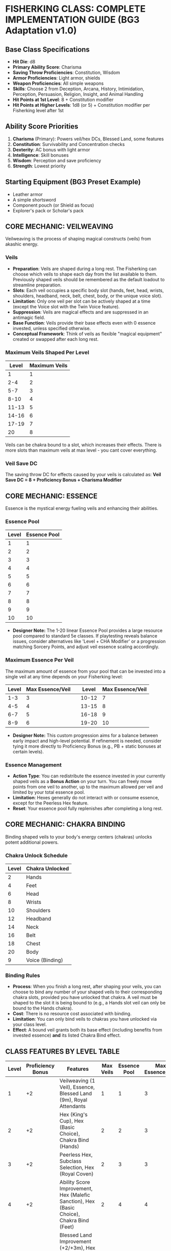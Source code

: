 * FISHERKING CLASS: COMPLETE IMPLEMENTATION GUIDE (BG3 Adaptation v1.0)

** Base Class Specifications
- *Hit Die*: d8
- *Primary Ability Score*: Charisma
- *Saving Throw Proficiencies*: Constitution, Wisdom
- *Armor Proficiencies*: Light armor, shields
- *Weapon Proficiencies*: All simple weapons
- *Skills*: Choose 2 from Deception, Arcana, History, Intimidation, Perception, Persuasion, Religion, Insight, and Animal Handling
- *Hit Points at 1st Level*: 8 + Constitution modifier
- *Hit Points at Higher Levels*: 1d8 (or 5) + Constitution modifier per Fisherking level after 1st

** Ability Score Priorities
1. *Charisma* (Primary): Powers veil/hex DCs, Blessed Land, some features
2. *Constitution*: Survivability and Concentration checks
3. *Dexterity*: AC bonus with light armor
4. *Intelligence*: Skill bonuses
5. *Wisdom*: Perception and save proficiency
6. *Strength*: Lowest priority

** Starting Equipment (BG3 Preset Example)
- Leather armor
- A simple shortsword
- Component pouch (or Shield as focus)
- Explorer's pack or Scholar's pack

** CORE MECHANIC: VEILWEAVING
Veilweaving is the process of shaping magical constructs (veils) from akashic energy.

*** Veils
- *Preparation*: Veils are shaped during a long rest. The Fisherking can choose which veils to shape each day from the list available to them. Previously shaped veils should be remembered as the default loadout to streamline preparation.
- *Slots*: Each veil occupies a specific body slot (hands, feet, head, wrists, shoulders, headband, neck, belt, chest, body, or the unique voice slot).
- *Limitation*: Only one veil per slot can be actively shaped at a time (except the Voice slot with the Twin Voice feature).
- *Suppression*: Veils are magical effects and are suppressed in an antimagic field.
- *Base Function*: Veils provide their base effects even with 0 essence invested, unless specified otherwise.
- *Conceptual Framework*: Think of veils as flexible "magical equipment" created or swapped after each long rest.

*** Maximum Veils Shaped Per Level
| Level | Maximum Veils |
|-------|---------------|
| 1     | 1             |
| 2-4   | 2             |
| 5-7   | 3             |
| 8-10  | 4             |
| 11-13 | 5             |
| 14-16 | 6             |
| 17-19 | 7             |
| 20    | 8             |

Veils can be chakra bound to a slot, which increases their effects. There is more slots than maximum veils at max level - you cant cover everything.

*** Veil Save DC
The saving throw DC for effects caused by your veils is calculated as:
*Veil Save DC = 8 + Proficiency Bonus + Charisma Modifier*

** CORE MECHANIC: ESSENCE
Essence is the mystical energy fueling veils and enhancing their abilities.

*** Essence Pool
| Level | Essence Pool |
|-------|--------------|
| 1     | 1            | | 11    | 11           |
| 2     | 2            | | 12    | 12           |
| 3     | 3            | | 13    | 13           |
| 4     | 4            | | 14    | 14           |
| 5     | 5            | | 15    | 15           |
| 6     | 6            | | 16    | 16           |
| 7     | 7            | | 17    | 17           |
| 8     | 8            | | 18    | 18           |
| 9     | 9            | | 19    | 19           |
| 10    | 10           | | 20    | 20           |
- *Designer Note:* The 1-20 linear Essence Pool provides a large resource pool compared to standard 5e classes. If playtesting reveals balance issues, consider alternatives like 'Level + CHA Modifier' or a progression matching Sorcery Points, and adjust veil essence scaling accordingly.

*** Maximum Essence Per Veil
The maximum amount of essence from your pool that can be invested into a single veil at any time depends on your Fisherking level:
| Level   | Max Essence/Veil | | Level   | Max Essence/Veil |
|---------|------------------| |---------|------------------|
| 1-3     | 3                | | 10-12   | 7                |
| 4-5     | 4                | | 13-15   | 8                |
| 6-7     | 5                | | 16-18   | 9                |
| 8-9     | 6                | | 19-20   | 10               |
- *Designer Note:* This custom progression aims for a balance between early impact and high-level potential. If refinement is needed, consider tying it more directly to Proficiency Bonus (e.g., PB + static bonuses at certain levels).

*** Essence Management
- *Action Type*: You can redistribute the essence invested in your currently shaped veils as a **Bonus Action** on your turn. You can freely move points from one veil to another, up to the maximum allowed per veil and limited by your total essence pool.
- *Limitation*: Hexes generally do not interact with or consume essence, except for the Peerless Hex feature.
- *Reset*: Your essence pool fully replenishes after completing a long rest.

** CORE MECHANIC: CHAKRA BINDING
Binding shaped veils to your body's energy centers (chakras) unlocks potent additional powers.

*** Chakra Unlock Schedule
| Level | Chakra Unlocked |
|-------|-----------------|
| 2     | Hands           |
| 4     | Feet            |
| 6     | Head            |
| 8     | Wrists          |
| 10    | Shoulders       |
| 12    | Headband        |
| 14    | Neck            |
| 16    | Belt            |
| 18    | Chest           |
| 20    | Body            |
| 9     | Voice (Binding) |

*** Binding Rules
- *Process*: When you finish a long rest, after shaping your veils, you can choose to bind any number of your shaped veils to their corresponding chakra slots, provided you have unlocked that chakra. A veil must be shaped to the slot it is being bound to (e.g., a Hands slot veil can only be bound to the Hands chakra).
- *Cost*: There is no resource cost associated with binding.
- *Limitation*: You can only bind veils to chakras you have unlocked via your class level.
- *Effect*: A bound veil grants both its base effect (including benefits from invested essence) *and* its listed Chakra Bind effect.

** CLASS FEATURES BY LEVEL TABLE
| Level | Proficiency Bonus | Features                                                                                    | Max Veils | Essence Pool | Max Essence/Veil |
|-------+-------------------+---------------------------------------------------------------------------------------------+-----------+--------------+------------------|
|     1 |                +2 | Veilweaving (1 Veil), Essence, Blessed Land (9m), Royal Attendants                          |         1 |            1 |                3 |
|     2 |                +2 | Hex (King's Cup), Hex (Basic Choice), Chakra Bind (Hands)                                   |         2 |            2 |                3 |
|     3 |                +2 | Peerless Hex, Subclass Selection, Hex (Royal Coven)                                         |         2 |            3 |                3 |
|     4 |                +2 | Ability Score Improvement, Hex (Malefic Sanction), Hex (Basic Choice), Chakra Bind (Feet)   |         2 |            4 |                4 |
|     5 |                +3 | Blessed Land Improvement (+2/+3m), Hex (Will Incarnate), Royal Attendants (Customization 1) |         3 |            5 |                4 |
|     6 |                +3 | Subclass Feature, Chakra Bind (Head)                                                        |         3 |            6 |                5 |
|     7 |                +3 | Regal Presence, Peerless Hex Binding                                                        |         3 |            7 |                5 |
|     8 |                +3 | Ability Score Improvement, Hex (2 Basic Choices), Chakra Bind (Wrists)                      |         4 |            8 |                6 |
|     9 |                +4 | Blessed Land (18m Radius), Voice Binding                                                    |         4 |            9 |                6 |
|    10 |                +4 | Subclass Feature, Chakra Bind (Shoulders)                                                   |         4 |           10 |                7 |
|    11 |                +4 | Royal Attendants (Heroes' Feast)                                                            |         5 |           11 |                7 |
|    12 |                +4 | Ability Score Improvement, Hex (Major Choice), Chakra Bind (Headband)                       |         5 |           12 |                7 |
|    13 |                +5 | Blessed Land Improvement (+3/+4.5m)                                                         |         5 |           13 |                8 |
|    14 |                +5 | Subclass Feature, Chakra Bind (Neck)                                                        |         6 |           14 |                8 |
|    15 |                +5 | Twin Voice, Royal Attendants (Customization 2)                                              |         6 |           15 |                8 |
|    16 |                +5 | Ability Score Improvement, Hex (2 Basic Choices), Chakra Bind (Belt)                        |         6 |           16 |                9 |
|    17 |                +6 | Blessed Land (27m Radius)                                                                   |         7 |           17 |                9 |
|    18 |                +6 | Chakra Bind (Chest)                                                                         |         7 |           18 |                9 |
|    19 |                +6 | Ability Score Improvement                                                                   |         7 |           19 |               10 |
|    20 |                +6 | Hex (Grand Choice), Chakra Bind (Body)                                                      |         8 |           20 |               10 |

** CLASS FEATURES BY LEVEL (DETAILS)

*** Level 1
**** Veilweaving & Essence
You gain the ability to shape magical veils and fuel them with essence, as described in the Core Mechanics sections. You know how to shape veils from the Fisherking veil list (see Veils By Slot). You start knowing one veil slot (Voice) and gain others as you level.

**** Blessed Land (9m Radius)
- *Preparation*: During a long rest, after shaping veils, choose one of the following effects for your Blessed Land aura: My People Will Flourish or My Enemies Will Suffer. This choice lasts until your next long rest.
- *Activation*: As a **Bonus Action**, you can activate or deactivate your Blessed Land aura. It emanates in a **9-meter (30 ft)** radius sphere centered on you and lasts until you deactivate it, fall unconscious, or die.
- *Effect - My People Will Flourish*: Allies (including you) within the aura gain a +1 bonus to one type of saving throw (choose STR, DEX, CON, INT, WIS, or CHA during preparation) and gain +1.5 meters (5 ft) to their movement speed.
- *Effect - My Enemies Will Suffer*: Enemies within the aura take a -1 penalty to one type of saving throw (choose STR, DEX, CON, INT, WIS, or CHA during preparation) and take a -2 penalty on Strength (Athletics) and Dexterity (Acrobatics) checks. This penalty is doubled for checks made as part of moving through an ally's threatened space.
- *Essence Investment*: You can invest essence into your Blessed Land aura (counts towards your maximum shaped veils limit for essence investment):
  - Each point increases the radius by 1.5 meters (5 ft).
  - Every 2 points increases the save bonus/penalty by 1 and the movement speed bonus/Athletics & Acrobatics penalty by 1.5 meters/1 point.

**** Royal Attendants
- *Activation*: As a **Free Action**, you can summon or dismiss spectral servants. You summon a number equal to your Charisma modifier (minimum 1).
- *Abilities*: These visible, translucent attendants resemble members of your lineage or wear livery you design. They have AC 10, 1 hit point, and use your saving throw modifiers if forced to make a save. They can interact with objects, open doors, carry light loads (Strength score 4, increases by +2 per essence invested), and effectively function like the *Unseen Servant* spell, except they are visible. They can also cast the *Minor Illusion* cantrip at will (using your Veil Save DC).
- *Limitations*: They cannot attack, take the Help action, or activate magic items.
- *Essence Investment*:
  - Each point increases the number of attendants you can summon by 1.
  - Each point increases the Strength score of all attendants by 2.

*** Level 2
**** Hexes
You learn your first Hexes. See the Hexes section for mechanics and the lists of available hexes. You gain the **King's Cup** hex automatically and choose **one** hex from the Basic Hex Choices list.
*Hex Save DC = 8 + Proficiency Bonus + Charisma Modifier*

**** Chakra Bind (Hands)
You unlock the Hands chakra, allowing you to bind veils shaped to the Hands slot for additional effects.

*** Level 3
**** Peerless Hex
- *Selection*: When you finish a long rest, choose one Hex you know that targets one or more specific creatures (not an area effect or self-buff).
- *Effect*: You shape this chosen hex as if it were a veil. It occupies one of your available veil slots (counts against your Maximum Veils Shaped) but does not correspond to a body slot.
- *Essence Investment*: You can invest essence into this Peerless Hex. For every 2 essence points invested, the **save DC** of the Peerless Hex increases by 1.

**** Subclass Selection
Choose a subclass that defines your connection to rulership and power: Grail King, May King, or Warden King.

**** Hex (Royal Coven)
You learn the **Royal Coven** hex automatically.

*** Level 4
**** Ability Score Improvement
Increase one ability score by 2, or two by 1.

**** Hexes
You learn the **Malefic Sanction** hex automatically and choose **one** hex from the Basic Hex Choices list.

**** Chakra Bind (Feet)
You unlock the Feet chakra.

*** Level 5
**** Blessed Land Improvement
- *My People Will Flourish*: Save bonus increases to +2, movement bonus to +3 meters (10 ft).
- *My Enemies Will Suffer*: Save penalty increases to -2, skill penalties increase to -3.

**** Hex (Will Incarnate)
You learn the **Will Incarnate** hex automatically.

**** Royal Attendants (Minor Customization 1)
Choose one Minor Customization option for your attendants from the list below:
- *Cup Bearers*: Once per long rest, your attendants can collectively produce an effect identical to the *Goodberry* spell.
- *Grooms*: Your attendants grant you advantage on Wisdom (Animal Handling) checks related to caring for or calming mounts or beasts of burden.
- *Lamplighters*: Your attendants can cast the *Light* cantrip at will on objects they touch.
- *Valets*: Your attendants grant you advantage on Dexterity (Sleight of Hand) checks made to conceal small objects on your person.
- *King's Mouthpiece*: Your attendants can relay verbal messages up to 1 mile away almost instantaneously, speaking with your voice.

*** Level 6
**** Subclass Feature
Gain your subclass's 6th-level feature.

**** Chakra Bind (Head)
You unlock the Head chakra.

*** Level 7
**** Regal Presence
- *Benefit*: Choose Deception, Persuasion, or Intimidation when you finish a long rest. You gain an insight bonus equal to half your Fisherking level (rounded down) to checks made with that skill.
- *Essence Investment*: Each point of essence invested into Regal Presence (counts as a veil for investment limits) increases this insight bonus by +1.
- *Telempathic Projection*: 3 times per day, you can use your action to target one creature you can see within 18 meters (60 ft) with a mental command, replicating the effect of the *Command* spell (WIS save vs your Hex DC). Activating this feature causes **Essence Burn 1** (your maximum essence pool is reduced by 1 until your next long rest).
  - *Designer Note:* Essence Burn is costly. If too punitive, consider changing the cost to 'expend 2 Essence points' per use, or limiting it to 'Proficiency Bonus uses per Long Rest' with no essence cost.

**** Peerless Hex Binding
Starting at 7th level, when you bind your Peerless Hex to an unlocked chakra (Hands, Feet, or Head at this level), choose one of the following benefits for that hex:
- *Increased Potency*: Targets have disadvantage on the first saving throw they make against this hex each time it affects them.
- *Persistent Hex*: If the hex requires Concentration, you can maintain concentration on it for up to 1 minute without using your own Concentration slot. You can only have one hex maintained this way at a time.
- *Extended Reach*: If the hex has a range measured in feet/meters, its range is doubled.

*** Level 8
**** Ability Score Improvement
Increase one score by 2, or two by 1.

**** Hexes
Choose **two** hexes from the Basic Hex Choices list.

**** Chakra Bind (Wrists)
You unlock the Wrists chakra.

*** Level 9
**** Blessed Land (18m Radius)
The radius of your Blessed Land aura increases to 18 meters (60 ft).

**** Voice Binding
You unlock the ability to bind veils to the unique Voice chakra slot.

*** Level 10
**** Subclass Feature
Gain your subclass's 10th-level feature.

**** Chakra Bind (Shoulders)
You unlock the Shoulders chakra.

*** Level 11
**** Royal Attendants (Heroes' Feast)
Your Royal Attendants can perform a ritual over 1 hour to create the effects of a **Heroes' Feast** spell once per long rest.

*** Level 12
**** Ability Score Improvement
Increase one score by 2, or two by 1.

**** Hex (Major Choice)
Choose **one** hex from the Major Hex Choices list.

**** Chakra Bind (Headband)
You unlock the Headband chakra.

*** Level 13
**** Blessed Land Improvement
- *My People Will Flourish*: Save bonus increases to +3, movement bonus to +4.5 meters (15 ft).
- *My Enemies Will Suffer*: Save penalty increases to -3, skill penalties increase to -4.

*** Level 14
**** Subclass Feature
Gain your subclass's 14th-level feature.

**** Chakra Bind (Neck)
You unlock the Neck chakra.

*** Level 15
**** Twin Voice
You can now shape and bind up to two different veils to the Voice slot simultaneously. Both are active, draw from your essence pool independently, and benefit from Voice Binding if you bind them.

**** Royal Attendants (Minor Customization 2)
Choose a second Minor Customization option for your attendants from the list at level 5 (must be different from the first).
- *Designer Note:* For a simpler implementation, the Minor Customization choices at levels 5 and 15 can be omitted, with Attendants only gaining the base abilities and the Heroes' Feast feature.

*** Level 16
**** Ability Score Improvement
Increase one score by 2, or two by 1.

**** Hexes
Choose **two** hexes from the Basic Hex Choices list.

**** Chakra Bind (Belt)
You unlock the Belt chakra.

*** Level 17
**** Blessed Land (27m Radius)
The radius of your Blessed Land aura increases to 27 meters (90 ft).

*** Level 18
**** Chakra Bind (Chest)
You unlock the Chest chakra.

*** Level 19
**** Ability Score Improvement
Increase one score by 2, or two by 1.

*** Level 20
**** Hex (Grand Choice)
Choose **one** hex from the Grand Hex Choices list.

**** Chakra Bind (Body)
You unlock the Body chakra.

** SUBCLASSES

*** Grail King
*The classic Fisherking, embodying the wounded ruler whose restoration heals the land*

**** Level 3: Perfect Peerless
You are considered 1 level higher for the purpose of qualifying for the Peerless Hex Binding feature (you gain its benefits at level 6 instead of 7).

**** Level 6: Subtle Investment
When you invest essence into a veil, the first point of essence provides the benefit normally gained from investing two points (if applicable, such as +1 DC per 2 essence on Peerless Hex, or save bonus increases on Blessed Land).

**** Level 10: Essence Recovery
When you finish a short rest, you regain expended essence points equal to your **Proficiency Bonus**.

**** Level 14: Royal Rebirth
When you are reduced to 0 hit points but not killed outright, you can use your reaction to expend **5 essence points** to drop to 1 hit point instead. Once you use this ability, you can't use it again until you finish a long rest.

*** May King
*A Fisherking connected to nature, whose rule coincides with the cycle of seasons*

**** Level 3: Natural Authority & Leshy Familiar
Your Royal Attendants feature is replaced. You gain the service of a Leshy Familiar. Use the statistics for a **Sprite** or **Imp** (choose one permanently), with the following changes: It is a Plant instead of Fey/Fiend, it understands Sylvan but cannot speak, and it gains the ability to communicate telepathically with you if it is within 100 feet. It acts on its own initiative. If it dies, you can perform a 1-hour ritual during a long rest to revive it by expending 2 essence points.

**** Level 3: Verdant Veil
When you shape your veils, you can designate one shaped veil as your Verdant Veil. Investing at least 1 point of essence into this veil allows you to cast the *Druidcraft* cantrip at will. Additionally, once per long rest, you can touch a patch of mundane ground up to 10 feet square while essence is invested; over the next minute, the ground becomes fertile and sprouts temporary, beautiful flora, functioning as the enrichment effect of the *Plant Growth* spell.

**** Level 6: Seasonal Court
Your Blessed Land aura takes on additional properties based on a chosen season (select during long rest):
- *Spring*: Allies (including you) in the aura regain **1d4 hit points** at the start of their turn if they have at least 1 hit point but fewer than half their maximum hit points.
- *Summer*: Allies (including you) in the aura gain a **+1 bonus to attack rolls**.
- *Autumn*: Allies (including you) in the aura can add **1d4** to one ability check or saving throw they make each round (their choice after rolling but before knowing the outcome).
- *Winter*: Allies (including you) in theaura gain **Temporary Hit Points** equal to your Charisma modifier (minimum 1) at the start of their turn. These temp HP last until the start of their next turn or until depleted.

**** Level 10: Nature's Voice
You gain the ability to cast *Speak with Animals* and *Speak with Plants* at will, without requiring material components. Beasts and Plants typically regard you with indifference or curiosity rather than hostility, unless you or your allies act aggressively towards them.

**** Level 14: Wild Transformation
Once per Short Rest, you can use a **Bonus Action** to magically transform into a nature-infused guardian form for **10 rounds**. While transformed, you gain the following benefits:
    - Your size becomes Large, unless you were larger.
    - Your AC becomes **13 + your Dexterity modifier**, unless your normal AC was higher.
    - You gain **Resistance to bludgeoning and piercing damage from non-magical attacks**.
    - You gain **Temporary Hit Points equal to your Fisherking level**. These disappear when the transformation ends.
    - You can use your **Action** to make a **Slam attack**. This is a melee weapon attack using your Charisma modifier for the attack and damage rolls. It has a reach of 3 meters (10 ft) and deals **2d8 + Charisma modifier bludgeoning damage**.
    - As a **Bonus Action**, you can take root. Your speed becomes 0, you have **advantage on Strength saving throws and Strength checks**, and your Slam attack deals an extra **1d8 bludgeoning damage**. You can use a Bonus Action to uproot.
The transformation ends early if you are knocked unconscious or dismiss it as a Bonus Action.

*** Warden King
*A Fisherking who rules through containment and control rather than inspiration*

**** Level 3: Containment Field
Your Blessed Land feature is replaced with Containment Field.
- *Activation*: As a **Bonus Action**, activate/deactivate. **9-meter (30 ft)** radius.
- *Effect*: Hostile creatures treat the area within the field as **difficult terrain**. Ranged attacks targeting creatures inside the field, or originating from inside targeting creatures outside, are made with **disadvantage**.
- *Essence Investment*:
  - Each point increases radius by 1.5 meters (5 ft).
  - Every 2 points imposes an additional **-1.5 meters (-5 ft)** penalty to the speed of hostile creatures within the field.

**** Level 6: Secure
- You can cast the **Alarm** spell as a ritual without requiring material components.
- Any lock you touch becomes magically secured. Creatures attempting to pick the lock have **disadvantage** on their Dexterity (Thieves' Tools) check.
- *Essence Investment*: You can invest essence into this feature (counts as a veil). The DC to pick the lock increases by **2 + the square root of the essence invested (rounded down)**.

**** Level 10: Warden's Signet
As an **Action**, you can target one creature you can see within 9 meters (30 ft). The target must succeed on a **Wisdom saving throw** (vs your Hex DC) or be magically **Restrained** for up to 1 minute (**Concentration**). The target can repeat the saving throw at the end of each of its turns, ending the effect on a success.
*Uses*: You can use this feature a number of times equal to your Charisma modifier (minimum once) per long rest.

**** Level 14: Nothing Can Escape
Entities attempting to leave your active Containment Field aura must make a **Dexterity saving throw** (vs your Veil Save DC). On a failure, their speed becomes 0 until the start of their next turn as bands of force momentarily hold them in place.

** VEILS BY SLOT (MVP LIST)

*** Hands Slot Veils
**** Loyal Paladin's Spear of Light
- *Base Effect*: As a Bonus Action, shape a shortspear of light (simple melee, proficient). Deals **1d6 radiant**, Light, Thrown (6m/18m), ignores resistance. Damage -> **1d8** vs Fiends/Undead, **1d4** vs Celestials.
- *Essence*: +1 atk/dmg per point (max = PB). Reach +1.5m per 2 points.
- *Bind (Hands)*: Action: Hurl as light bolt (target point within 18m). Line (9m long, 1.5m wide) radiates from point. DEX save vs spear damage (incl. bonus dice). Spear reappears. *Bind Essence*: Add +1d6 radiant damage to line per 2 essence.
**** Wrathful Claws
- *Base Effect*: Gain two claws (natural weapons). Use Action to make two claw attacks. Each deals **1d6 slashing**. Use STR or DEX for atk/dmg.
- *Essence*: +1 atk/dmg per point (max = PB).
- *Bind (Hands)*: Claw damage die -> 1d8. On a critical hit, target must succeed on CON save or suffer a lingering wound (1d4 necrotic damage start of their next turn).
**** Plaguebringer Gauntlets
- *Base Effect*: When taking Attack action, use **Bonus Action** for melee spell attack (reach 1.5m). Hit: **1d4 necrotic**. Can heal Undead 1d4 instead.
- *Essence*: +1d4 damage/healing per point.
- *Bind (Hands)*: Hit creature makes CON save or is **Poisoned** for 10 rounds (save ends).

*** Feet Slot Veils
**** Coward's Boots
- *Base Effect*: Walking speed increases by +1.5 meters (5 ft).
- *Essence*: +1.5m speed per point.
- *Bind (Feet)*: You can take the **Disengage** action as a Bonus Action.
**** Lavawalker's Boots
- *Base Effect*: Ignore difficult terrain created by liquids (water, mud, acid pools, lava). Walk across liquid surfaces as if solid.
- *Essence*: Gain **Acid Resistance** and **Fire Resistance** equal to **5 * essence invested**.
- *Bind (Feet)*: You hover slightly. Ignore ground-based difficult terrain and pressure plates/traps triggered by weight. Can move over pits/chasms up to your movement speed, falling if ending turn mid-air.
**** Stalker's Tabi
- *Base Effect*: +1.5m (5 ft) movement speed. Advantage on Dexterity (Stealth) checks to move silently.
- *Essence*: +1.5m speed per point.
- *Bind (Feet)*: While in dim light or darkness, use **Bonus Action** to teleport up to 9m (30 ft) + 3m (10 ft) per 2 essence invested, to unoccupied space also in dim light/darkness.

*** Head Slot Veils
**** Horns of the Minotaur
- *Base Effect*: Gain gore attack (natural weapon). Use Action: Make one gore attack (1d6 piercing, STR or DEX). If moved >= 3m straight towards target before hit, add +1d6 damage & target makes STR save or is pushed 3m back.
- *Essence*: +1 damage per point.
- *Bind (Head)*: Gore damage die -> 1d8. Advantage on Wisdom (Perception) checks relying on smell & STR saves vs being pushed/knocked prone.
**** Sentinel's Helm
- *Base Effect*: +2 bonus to initiative rolls. Advantage on Wisdom (Perception) checks relying on sight or hearing.
- *Essence*: +1 bonus to initiative per point.
- *Bind (Head)*: You cannot be surprised while conscious. Other creatures don't gain advantage on attack rolls against you as a result of being unseen by you.
**** Stare of the Ghaele
- *Base Effect*: As an **Action**, target one creature within 9m (30 ft). Target makes WIS save or is **Frightened** for 10 rounds (**Concentration**). Save ends effect.
- *Essence*: Every 2 points increases save DC by +1.
- *Bind (Head)*: Target failing initial save is **Stunned** for 1 round, then Frightened (still concentration, save ends).

*** Wrists Slot Veils
**** Hand Cannons
- *Base Effect*: Action: Ranged spell attack (range 9m/30 ft). Hit: **1d10 force**. Scales: 2d10 (L5), 3d10 (L11), 4d10 (L17).
- *Essence*: +3m (10 ft) range per point. Every 2 points grants +1 additional attack with this veil when using this Action (max +PB/2 attacks).
- *Bind (Wrists)*: Choose Acid, Cold, Fire, Lightning, Poison, or Thunder. Damage becomes this type. *Bind Essence*: 2+: Add rider effect on hit (Fire: 1d4 burn; Cold: -3m speed; Acid: -1 AC; Lightning: No reactions; Poison: Disadv. next atk; Thunder: Push 1.5m). 4+: Base damage -> d12s.
**** Tentacles of Abolethic Sovereignty
- *Base Effect*: Action: Melee spell attack (reach 4.5m/15 ft). Hit: Target makes WIS save or is **Frightened** for 1 minute (**Concentration**). Save ends.
- *Essence*: +1.5m (5 ft) reach per point. Every 2 points: failing initial save also halves speed while Frightened.
- *Bind (Wrists)*: Failing initial save means target is **Restrained** instead (still Conc./save ends). Escape: Action STR(Athletics)/DEX(Acrobatics) vs Veil DC.
**** Lashing Spinnerets
- *Base Effect*: Bonus Action: Choose 1: Target 1.5m (5 ft) square surface within 9m (30 ft) = difficult terrain (1 min); OR Ranged spell attack vs creature within 9m = speed -3m (10 ft) for 1 min (Action removes).
- *Essence*: +3m (10 ft) range per point. 2+: Gain climb speed = walk speed. 4+: Surface area -> 3m (10 ft) square; Creature makes STR save on hit or is **Restrained** (escape DC = Veil DC).
- *Bind (Wrists)*: Cast **Web** (Veil DC) without components (1/SR). +1 use/SR per 2 essence.

*** Shoulders Slot Veils
**** Gorget of the Wyrm (Shoulders)
- *Base Effect*: Choose Acid, Cold, Fire, Lightning, Poison. Action: Exhale 4.5m (15 ft) cone. DEX save half. 2d6 dmg (chosen type). Scales: 3d6(L5), 4d6(L11), 5d6(L17). Use 1/SR.
- *Essence*: +1d6 damage per point. +1 use/SR per 2 points.
- *Bind (Shoulders)*: Fly speed 9m (30 ft). +1.5m (5 ft) fly speed per essence.
**** Spiked Pauldrons
- *Base Effect*: Advantage on checks vs Grapple. Creature grappling you/hitting with natural/unarmed takes 1d6 piercing.
- *Essence*: +1d6 piercing damage per point. 2+: Damaged creature has disadv. on next attack roll.
- *Bind (Shoulders)*: Action: Spike burst (3m/10 ft radius). DEX save vs veil damage (half on success). Use 1/SR.
**** Mantle of Murderous Intent
- *Base Effect*: Action: 4.5m (15 ft) cone. WIS save half. 2d6 psychic dmg. Scales: 3d6(L5), 4d6(L11), 5d6(L17).
- *Essence*: +1d6 damage per point. +1.5m (5 ft) cone size per 2 points.
- *Bind (Shoulders)*: Failed save also **Frightened** for 1 round.

*** Headband Slot Veils
**** Eye of the Oracle
- *Base Effect*: Pool of Oracle Dice (d4s) = PB. Reaction: Expend die, add to atk/ability/save roll for self/ally within 9m (30 ft) (after roll, before outcome). Regain dice on LR.
- *Essence*: Die size increases per essence (1:d4 -> 2:d6 -> 3:d8 -> 4:d10 -> 5+:d12).
- *Bind (Headband)*: Constant *Detect Magic*. Cast *Identify* as ritual without material components.
**** Dreamcatcher
- *Base Effect*: Choose 2 INT skills (Arcana, History, Investigate, Nature, Religion). Gain Proficiency (or Expertise if already proficient).
- *Essence*: +1 INT skill choice per point.
- *Bind (Headband)*: Cast *Detect Thoughts* at will (target WIS save vs Veil DC). Requires **Concentration**.
**** Circlet of Brass
- *Base Effect*: Fire damage veil/spell: treat rolled 1s as 2s.
- *Essence*: 1-2: Reroll 1s/2s on fire dmg dice. 3-4: Target succeeding vs your fire veil/spell takes half dmg (if normally none). 5+: Target has disadv. on save vs your fire veil/spell.
- *Bind (Headband)*: Action: Ranged spell attack (range 18m/60 ft) fire bolt. Hit: 1d10 fire. Scales: 2d10(L5), 3d10(L11), 4d10(L17). Base effects apply.

*** Neck Slot Veils
**** Collar of Skilled Instruction
- *Base Effect*: Bonus Action: Use **Help** action (range 9m/30 ft, target needs hear/see).
- *Essence*: +1 target ally per point (same task/enemy).
- *Bind (Neck)*: Choose Fighting Style (Defense, Interception, Protection). Allies within 3m (10 ft) gain benefit while you are conscious.
**** Bralani's Brooch
- *Base Effect*: Resistance to **Lightning** damage.
- *Essence*: Per 2 points: Choose Acid, Cold, Fire, Poison, or Thunder. Gain Resistance to that type too.
- *Bind (Neck)*: Advantage on saving throws against spells and other magical effects.
**** Gorget of the Wyrm (Neck)
- *Base Effect*: Choose Acid, Cold, Fire, Lightning, Poison. Action: Exhale 4.5m (15 ft) cone. DEX save half. 2d6 dmg (chosen type). Scales: 3d6(L5), 4d6(L11), 5d6(L17). Use 1/SR.
- *Essence*: +1d6 damage per point. +1 use/SR per 2 points.
- *Bind (Neck)*: Breath weapon damage dice -> d8s. When using breath weapon, allies within 3m (10 ft) gain Temp HP = 2 * essence invested.

*** Belt Slot Veils
**** Stone Giant's Girdle
- *Base Effect*: Gain Temp HP = 2 * Level after SR or LR.
- *Essence*: +5 additional Temp HP per point.
- *Bind (Belt)*: *Rock Catching*: Reaction vs ranged weapon/thrown atk hit: reduce damage by 1d10 + DEX mod + Level. Reduce to 0 = catch if possible. *Rock Throwing*: Action: Ranged weapon attack (STR, range 18m/54m). Hit: 2d8 + STR mod bludgeoning. Rock vanishes.
**** Cerebral Catastrophe Cinch
- *Base Effect*: Reaction vs creature casting spell within 18m (60 ft): Force WIS save. Fail: Disadv. on first atk/save roll from their spell.
- *Essence*: -1d4 penalty instead of Disadv. per point.
- *Bind (Belt)*: Creature failing save vs base effect is also **Dazed** until end of its next turn.
**** Waistband of the Wealthy
- *Base Effect*: Choose 2 skills (Deception, Insight, Investigate, Persuasion). Gain Proficiency (or Expertise).
- *Essence*: Per 2 points: Choose +1 skill from list for prof/expertise.
- *Bind (Belt)*: Functions as *Bag of Holding* (Type I capacity).

*** Chest Slot Veils
**** Cuirass of Confidence
- *Base Effect*: Advantage on Charisma (Persuasion) and (Deception) checks.
- *Essence*: +1 bonus to these checks per point (max = PB).
- *Bind (Chest)*: Reaction vs attack roll targeting you: Impose Disadvantage. Uses = CHA mod (min 1) per LR.
**** Heart of the Wight
- *Base Effect*: Advantage on saves vs Diseased, Frightened, Paralyzed, Poisoned, Stunned.
- *Essence*: 1+: Resistance to Necrotic dmg. 3+: Resistance to Poison dmg.
- *Bind (Chest)*: Immune to ability score/HP max reduction. Necrotic heals you, Radiant harms if normally heals. Advantage on saves vs Turn Undead effects.
**** Vestments of the Maharaja
- *Base Effect*: Choose Persuasion or Intimidation. Gain Expertise.
- *Essence*: 1-2: Gain Expertise in the other. 3+: Creatures have disadv. on Insight checks vs your Persuasion/Intimidation.
- *Bind (Chest)*: Cast *Dominate Person* (humanoid, Conc, WIS save vs Veil DC). Use 1/LR. +1 DC per 2 essence. 6+ essence: Functions as *Dominate Monster* (any creature type).

*** Body Slot Veils
**** Aerial Nimbus
- *Base Effect*: Hover speed 3m (10 ft) (must end on solid surface).
- *Essence*: +1.5m (5 ft) hover speed per point. 3+: Full fly speed (3m + 1.5m/pt), no landing needed.
- *Bind (Body)*: Constant fly speed = walk speed. +1.5m (5 ft) fly speed per essence point invested.
**** Robe of the Forgotten Deity
- *Base Effect*: While in dim light/darkness, attacks vs you have Disadvantage.
- *Essence*: 2+: Effect works in bright light too. 4+: Also gain +1 AC & DEX saves.
- *Bind (Body)*: Bonus Action: Gain *Gaseous Form* effect for 1 round. Use 1/SR. +1 use/SR per 2 essence.
**** Bloody Shroud
- *Base Effect*: 1.5m (5 ft) radius aura. Creature in aura hitting you with melee pierce/slash makes CON save or takes 1d4 necrotic start of its next turn.
- *Essence*: +1.5m radius/essence, +1d4 necrotic damage/essence.
- *Bind (Body)*: When hit with melee weapon attack, expend **2 essence**. Target makes CON save or suffers **one level of Exhaustion**. When reduce hostile creature to 0 HP with melee attack, regain HP = Level.

*** Voice Slot Veils
**** Declaration of War
- *Base Effect*: Bonus Action: Designate enemy within 18m (60 ft). Until start of your next turn, first attack roll vs target by you/ally within 9m (30 ft) has Advantage.
- *Essence*: 1-2: *All* attack rolls vs target by you/allies within 9m have Adv. until start of next turn. 3+: Effect lasts 1 minute (**Concentration**), granting Adv. on first attack roll each turn.
- *Bind (Voice)*: Cast *Summon Beast* (Wolf stats) as 2nd level spell (Conc, 1 min) without components. +1 spell level per 2 essence. Use 1/LR.
**** Diplomatic Overture
- *Base Effect*: Advantage on Charisma (Persuasion) and Wisdom (Insight) checks.
- *Essence*: 1+: Adv on Cha (Deception). 3+: Adv on Cha (Intimidation).
- *Bind (Voice)*: Gain *Sanctuary* effect (WIS save vs Veil DC). Non-concentration, lasts until you attack/harm/cast vs enemy. Use 1/LR. +1 use/LR per 2 essence.
**** Annexation
- *Base Effect*: Action: Target creature within 9m (30 ft). CHA save or pushed 3m (10 ft) away.
- *Essence*: +1.5m (5 ft) push distance per point.
- *Bind (Voice)*: Failed save also knocked **Prone**. 4+ essence: Target *all* creatures of choice in 3m (10 ft) radius (point within 9m) - separate saves.
**** Divine Mandate
- *Base Effect*: Adv on Cha (Intimidation). Cast *Command* (1st level, WIS save vs Veil DC) at will (1/target/hour).
- *Essence*: Per 2 essence: Cast *Command* as +1 spell level (max 5th).
- *Bind (Voice)*: Creature failing save vs your Command via this veil is also **Frightened** of you for 1 minute (save ends).
**** Invigorating Oration
- *Base Effect*: Action: Allies within 9m (30 ft) regain 1d4 HP. Dying creatures stabilize.
- *Essence*: +1d4 healing per point. +3m (10 ft) range per 2 points.
- *Bind (Voice)*: Reaction when ally within 9m drops to 0 HP: Ally makes DC 10 CON save. Success = drop to 1 HP instead. Uses = PB per LR.
**** Interdiction
- *Base Effect*: Bonus Action: Choose Atk Rolls, Saves, or Ability Checks. Until start of next turn, enemy within 9m (30 ft) attempting action vs you/ally needing that roll makes WIS save. Fail = Disadvantage.
- *Essence*: -1d4 penalty instead of Disadv. per point.
- *Bind (Voice)*: Enemy failing save vs base effect takes 1d6 psychic dmg + 1d6 per essence invested. Requires **Concentration** for damage trigger.
**** Rebuke
- *Base Effect*: Action: Target creature within 9m (30 ft). WIS save half. 1d8 + CHA mod psychic dmg. Scales: 2d8(L5), 3d8(L11), 4d8(L17).
- *Essence*: +1d8 damage per 2 points.
- *Bind (Voice)*: Target +1 creature/range per 2 essence. Failed save also **Frightened** for 1 round.
**** Royal Patent
- *Base Effect*: Bonus Action: Touch willing creature (can be self). Grant 'title' for 1 hour. Choose one skill; target has Advantage on checks with that skill. Only one title active.
- *Essence*: Per 2 points: Have +1 additional title active simultaneously (different targets).
- *Bind (Voice)*: Titled creatures gain +1 AC. 4+ essence: Also gain +1 to all Saving Throws.
**** Stay of Execution
- *Base Effect*: Choose another damaging veil you shape. Its damage becomes nonlethal.
- *Essence*: Creatures unconscious via affected veil auto-stabilize. 2+: Also gain Temp HP = essence invested when knocked unconscious.
- *Bind (Voice)*: Cast *Spare the Dying* cantrip as Bonus Action. Advantage on Wisdom (Medicine) checks.

** MULTICLASS CONSIDERATIONS
- *Proficiencies Gained*: None if multiclassing *into* Fisherking. If multiclassing *out*, standard rules apply.
- *Veilweaving*: Maximum Veils Shaped, Essence Pool, Chakra Unlocks, and Hex progression depend only on your Fisherking level. The Maximum Essence Per Veil depends on total character level via the defined progression table.

** HEXES

*** Hex Mechanics
- *Casting Time*: Typically 1 Action or Bonus Action as specified.
- *Range*: As specified (often Touch, 9m, or 18m).
- *Components*: Hexes generally do not require Verbal, Somatic, or Material components unless specified.
- *Duration*: Varies; many require Concentration (indicated).
- *Saving Throws*: Use your **Hex Save DC = 8 + Proficiency Bonus + Charisma Modifier**.
- *Uses/Recovery*: Varies per hex. Categories include:
    - *At-Will*: Can be used without limit.
    - *1/Target/Rest*: Can affect a specific creature only once per Short or Long Rest.
    - *(Combat Recovery)*: Regain one use when rolling initiative (max 1/combat).
    - *X / Short Rest (SR)*: Regain uses after a short or long rest.
    - *X / Long Rest (LR)*: Regain uses after a long rest (often CHA Mod times or PB times).
    - *Concentration*: Requires maintaining concentration like a spell.

*** Automatic Fisherking Hexes
*Learned at the levels indicated in the Class Features table.*
**** King's Cup (L2)
- Proficiency with Herbalism Kit. During LR, spend 10 min + 1 Essence: Brew potion (Potion of Minor Healing, Climbing Potion, Antitoxin, or Potion of Resistance [choose type]). Create up to PB potions/LR (each costs 1 essence). Lose potency after 24 hours.
- *Potion of Minor Healing*: Restores **1d4+CHA** HP. Scales: **2d4+CHA**(L5), **3d4+CHA**(L11), **4d4+CHA**(L17).
- *Action*: Consuming potion = **Bonus Action**.
**** Royal Coven (L3)
- Passive: If within 9m of allied Fisherking/Witch with Coven hex: +1 Hex Save DC for both. Treat Max Essence/Veil cap as +1 higher for investment.
**** Malefic Sanction (L4)
- Bonus Action after hitting with weapon attack: Deliver single-target Action-cast Hex you know (target must be in hex range). Uses = CHA Mod/LR.
**** Will Incarnate (L5)
- Your Royal Attendants / Leshy Familiar can deliver touch hexes for you (use their reaction after you cast). Use your spell attack mod if needed.

*** Basic Hex Choices Pool
*Choose from this list for your 6 Basic Hex selections (L2, L4, L8x2, L16x2)*
**** Evil Eye
- Action, range 9m. Target WIS save or suffer effect for 10 rounds (Conc): Disadv on Atk Rolls, Ability Checks, Saves, OR -2 penalty to AC. Save success = immune 24h. Recovery: At-Will.
**** Fortune
- Bonus Action, range 9m. Willing target gets Advantage on next atk/ability/save roll before start of your next turn. Recovery: 1/Target/SR. `(Combat Recovery)`.
**** Flight, Minor
- Passive: Constant *Feather Fall*. Action: Fly speed 9m/round for 10 rounds. Safe descent if ends mid-air. Recovery: Action use is 1/SR.
**** Healing Word, Fisherking's
- Bonus Action, range 18m. Target regains 1d4 + CHA mod HP. No effect undead/constructs. Recovery: PB uses/LR.
**** Misfortune
- Action, range 9m. Target WIS save. Fail: Next atk/ability/save before end of its next turn has Disadvantage. Recovery: At-Will (but cannot target same creature again until start of your next turn).
**** Slumber, Light
- Action, range 9m. Target WIS save or unconscious up to 10 rounds (Conc). Ends on dmg/woken. No effect immune-to-charm/construct/undead. Recovery: 1/SR.
**** Ward of the Fisherking
- Action, touch willing target. +1 AC & Saves for 1 hour. Ends if used again. Only one active ward. Recovery: At-Will (1 active).

*** Major Hex Choices (Choose One at Level 12)
**** Castle of the Fisherking
- 10 min cast, cost 5 Essence. Conjure extradimensional manor/keep (fits 2*Level creatures). Entrance within 9m. Lasts 24h or dismissed (action). Furnished, food/water, secure, hidden divination. Entry by permission. Recovery: 1/LR.
**** Builder of Roads
- Action, touch willing target (self ok). Target + 5 allies within 9m travel rapidly (like *Phantom Steed*, 15 kph, 8 hrs, non-conc, ignores difficult terrain). Ends if initial target dismisses (action). Recovery: 1/LR.
**** Call to Court
- Action, target known willing ally (same plane). Target can instantly teleport to space within 9m of you. Knows caller/direction if declined. Recovery: CHA Mod uses/LR.

*** Grand Hex Choices (Choose One at Level 20)
**** Legacy of the Land (BG3 Focused)
- Trigger: Upon death, if within active Blessed Land aura. Effect: Immediately, PB Earth Elementals arise within 100m. Allied, act on own initiative. AI: Attack nearest hostile, prioritizing those attacking allies; Dodge if no hostiles. Last 10 rounds or until destroyed. Does not impede resurrection. Recovery: Activates on death.
**** Divine Mien
- Action, range 18m radius. Hostiles of choice (see/hear you) make WIS save or Charmed for 1 hour. Regard you as leader, follow reasonable non-suicidal commands. Ends for target if you/allies harm it. Recovery: 1/LR.
**** Spiritual Dominion
- Reaction when creature enters/exits Blessed Land aura without permission: Expend 2 Essence. Target with single-target Hex (cast time 1 Action/Bonus Action) you know (must be in hex range). Use 1/round. Recovery: Reaction, limited by essence.

** IMPLEMENTATION NOTES

*** UI DEVELOPMENT
**** Veil Management Interface
- Tab in character sheet for "Veils"
- Organize by body slot
- Show available slots, shaped veils, bind status
- Interface for shaping/binding during long rest
**** Essence Allocation System
- Resource bar for Essence Pool
- Slider/input for each shaped veil/feature
- Visual feedback on power changes
**** Blessed Land Visualization
- Modified Paladin aura visual
- Toggle for Flourish/Suffer effect display?
- Visual scales with radius
**** Hex Management
- Display like Warlock Invocations or Feats
- Action bar integration where applicable
- Cooldown/use count visuals

*** TECHNICAL IMPLEMENTATION
**** Converting Pathfinder to 5E Mechanics
- Feet/Meters: Use meters primarily for display? Stick to feet for internal calcs? Ensure consistency. (Draft uses meters with ft reminders).
- Actions: Standard->Action, Swift->Bonus, Immediate->Reaction.
- Saves: Fort->CON, Reflex->DEX, Will->WIS.
- Skills: Use 5e equivalents.
**** Resource Management Systems
- Track Essence Pool (current/max).
- Track Max Essence per Veil based on level curve.
- Track Essence Burn for Regal Presence (temp max reduction).
- Track Shaped Veils & Invested Essence per veil.
- Track Hex uses (per rest type, per target).
- Track Chakra unlocks & Bindings.
**** Visual Effects
- Consider minimal unique VFX per veil, focus on bound states or high essence investment glow?
- Royal Attendants visual (translucent figures).

*** GAMEPLAY BALANCE CONSIDERATIONS
**** Power Level Adjustments
- Veil Save DC standard (8+PB+CHA).
- Hex Save DC standard (8+PB+CHA).
- Damage scaling benchmarked vs 5e cantrips/spells.
- Concentration requirements added to powerful ongoing effects.
- Essence pool size vs. cost of abilities (Regal Presence Burn, Bind costs like Bloody Shroud, Hex costs like Spiritual Dominion). Needs testing.
- Max Essence per Veil curve interaction with effect scaling.
**** Action Economy
- Essence redistribution = Bonus Action.
- Hex action costs defined.
- Veil abilities action costs defined.
**** Interaction with Existing Mechanics
- Auras need correct interaction with terrain/walls.
- Ensure Concentration rules are followed strictly.

** PLAYSTYLE GUIDE

*** Core Strategies
- Adaptive Controller/Support: Shape veils daily for expected challenges. Redistribute essence mid-combat (Bonus Action).
- Battlefield Management: Use Blessed Land/Containment Field strategically. Position for aura coverage.
- Debuff/Control: Apply Hexes tactically.
- Utility: Use veils/hexes for non-combat solutions (skills, movement, social).

*** Positioning and Role
- Mid-range typically. Some veils/subclasses allow closer range.
- Party Role: Primary Controller/Support, secondary Buffer/Debuffer, potential Utility/Skill specialist depending on veil/hex choices. Can be party face.

** APPENDIX: POTENTIAL FUTURE VEIL CONVERSIONS
*(This is a non-exhaustive list of other Vizier veils from Pathfinder that could be adapted later)*
- Circlet of Persuasion
- Cincture of the Dragon
- Daevic Aspect
- Dark Lord's Wrath
- Essence of the Succubus
- Gloves of the Master Strategist
- Handguards of Assassination
- Impaling Spike
- Landshark Boots
- Lorgnette of the Lie Master
- Lover's Tread
- Manacles of the Brute
- Martyr's Toga
- Mask of the Forgotten Pharaoh
- Pendant of Incisive Insight
- Penitent's Robes
- Pestilence Cloak
- Sandals of the Patient Nomad
- Sea Drake's Girdle
- Shield Gauntlets
- Spaulders of the Impenetrable Fortress
- Stalwart Belt
- Storm Gauntlets
- Tunic of Deadly Might
- Veil of Infernal Countenance
- Vorpal Guards
- Weightless Veil
- Wind-Touched Amulet
- Winged Circlet
- Winter's Embrace
- World-Serpent's Grasp
- Worn Treads
- ... (and others from Akashic Mysteries)
